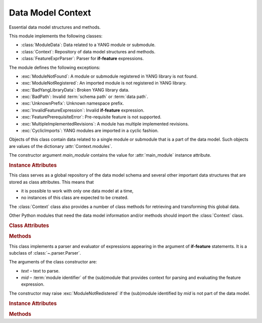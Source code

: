 ******************
Data Model Context
******************

.. module:: yangson.context
   :synopsis: Global repository of data model information and methods.

.. testsetup::

   import os
   from yangson import DataModel
   os.chdir("examples/ex3")

.. testcleanup::

   os.chdir("../..")
   del DataModel._instances[DataModel]

Essential data model structures and methods.

This module implements the following classes:

* :class:`ModuleData`: Data related to a YANG module or submodule.
* :class:`Context`: Repository of data model structures and methods.
* :class:`FeatureExprParser`: Parser for **if-feature** expressions.

The module defines the following exceptions:

* :exc:`ModuleNotFound`: A module or submodule registered in YANG library is not found.
* :exc:`ModuleNotRegistered`: An imported module is not registered in YANG library.
* :exc:`BadYangLibraryData`: Broken YANG library data.
* :exc:`BadPath`: Invalid :term:`schema path` or :term:`data path`.
* :exc:`UnknownPrefix`: Unknown namespace prefix.
* :exc:`InvalidFeatureExpression`: Invalid **if-feature** expression.
* :exc:`FeaturePrerequisiteError`: Pre-requisite feature is not supported.
* :exc:`MultipleImplementedRevisions`: A module has multiple implemented revisions.
* :exc:`CyclicImports`: YANG modules are imported in a cyclic fashion.

.. class:: ModuleData(main_module: YangIdentifier)

   Objects of this class contain data related to a single module or
   submodule that is a part of the data model. Such objects are values
   of the dictionary :attr:`Context.modules`.

   The constructor argument *main_module* contains the value for
   :attr:`main_module` instance attribute.

   .. rubric:: Instance Attributes

   .. attribute:: main_module

      This attribute contains the :term:`module identifier` of the
      main module corresponding to the receiver.

   .. attribute:: statement

      The **module** or **submodule** statement corresponding to the
      receiver. It is the entry point to the hierarchy of the
      (sub)module statements.

   .. attribute:: prefix_map

      Dictionary that maps prefixes declared in the receiver module
      to :term:`module identifier`\ s.

   .. attribute:: features

      Set of features defined in the receiver module that are
      supported by the data model.

   .. attribute:: submodules

      Set of submodules of the receiver module. If the receiver is a
      submodule, then this set is by definition empty.

.. class:: Context

   This class serves as a global repository of the data model schema and
   several other important data structures that are stored as class
   attributes. This means that

   * it is possible to work with only one data model at a time,

   * no instances of this class are expected to be created.

   The :class:`Context` class also provides a number of class methods
   for retrieving and transforming this global data.

   Other Python modules that need the data model information and/or
   methods should import the :class:`Context` class.

   .. doctest::

      >>> from yangson.context import Context
      >>> dm = DataModel.from_file("yang-library-ex3.json",
      ...   [".", "../../../examples/ietf"])

   .. rubric:: Class Attributes

   .. attribute:: module_search_path

      List of directories where to look for YANG modules.

      All YANG modules and submodules listed in YANG library data have
      to be located in one of these directories.

      .. doctest::

	 >>> Context.module_search_path
	 ['.', '../../../examples/ietf']

   .. attribute:: modules

      Dictionary of modules and submodules comprising the data model.

      The keys are :term:`module identifier`\ s, and the values are
      objects of the :class:`ModuleData` class.

      .. doctest::

	 >>> len(Context.modules)
	 5
	 >>> Context.modules[('example-3-a', '2016-06-18')].main_module
	 ('example-3-a', '2016-06-18')
	 >>> Context.modules[('example-3-suba', '2016-07-21')].main_module
	 ('example-3-a', '2016-06-18')
	 >>> Context.modules[('example-3-suba', '2016-07-21')].prefix_map['inet']
	 ('ietf-inet-types', '2013-07-15')
	 >>> sorted(Context.modules[('example-3-a', '2016-06-18')].features)
	 ['fea1', 'fea2']

   .. attribute:: implement

      Dictionary of implemented modules. They correspond to YANG
      library entries that have conformance type ``implement``. For
      each module, only one revision can be implemented – other
      revisions may be present but only with conformance type ``import``.

      The keys of this dictionary are module names, and the values are
      revision dates.

      .. doctest::

	 >>> Context.implement['example-3-b']
	 '2016-08-22'

   .. attribute:: identity_bases

      Dictionary of identity bases.

      The keys are :term:`qualified name`\ s of identities, and each
      value is a set of :term:`qualified name`\ s of identities that
      are defined as bases for the key identity.

      .. doctest::

	 >>> sorted(Context.identity_bases[('idZ', 'example-3-b')])
	 [('idX', 'example-3-a'), ('idY', 'example-3-b')]

   .. rubric:: Methods

   .. classmethod:: namespace(mid: ModuleId) -> YangIdentifier

      Return the namespace corresponding to a module or submodule. The
      argument *mid* is the :term:`module identifier` of the
      (sub)module.

      *Yangson* uses main module module names rather than URIs as namespace
      identifiers.

      This method raises :exc:`ModuleNotRegistered` if the (sub)module
      identified by *mid* is not part of the data model.

      .. doctest::

	 >>> Context.namespace(('example-3-suba', '2016-07-21'))
	 'example-3-a'

   .. classmethod:: last_revision(name: YangIdentifier) -> ModuleId

      Return :term:`module identifier` of the most recent revision of
      a module or submodule. Argument *name* gives the name of the
      (sub)module. The method raises :exc:`ModuleNotRegistered` if no
      (sub)module of that name is part of the data model.

      .. doctest::

	 >>> Context.last_revision('ietf-inet-types')
	 ('ietf-inet-types', '2013-07-15')

   .. classmethod:: prefix2ns(prefix: YangIdentifier, mid: ModuleId) \
		    -> YangIdentifier

      Return namespace identifier corresponding to a prefix given by
      the *prefix* argument. The module context, in which the prefix
      is resolved, is specified by the *mid* argument.

      This method raises :exc:`ModuleNotRegistered` if the (sub)module
      identified by *mid* is not part of the data model, and
      :exc:`UnknownPrefix` if *prefix* is not declared in that
      (sub)module.

      .. doctest::

	 >>> Context.prefix2ns('oin', ('example-3-b', '2016-08-22'))
	 'ietf-inet-types'

   .. classmethod:: resolve_pname(pname: PrefName, mid: ModuleId) \
		    -> Tuple[YangIdentifier, ModuleId]

      Resolve a :term:`prefixed name` in the *pname* argument and
      return a tuple consisting of an unprefixed name and a
      :term:`module identifier` of the (sub)module in which that name
      is defined. The argument *mid* specifies the (sub)module in
      which *pname* is to be resolved.

      This method raises :exc:`ModuleNotRegistered` if the (sub)module
      identified by *mid* is not part of the data model, and
      :exc:`UnknownPrefix` if the prefix specified in *pname* is not
      declared in that (sub)module.

      .. doctest::

	 >>> Context.resolve_pname('oin:port-number', ('example-3-b', '2016-08-22'))
	 ('port-number', ('ietf-inet-types', '2010-09-24'))


   .. classmethod:: translate_pname(pname: PrefName, mid: ModuleId) \
		    -> QualName

      Translate :term:`prefixed name` in the *pname* argument to a
      :term:`qualified name`. The argument *mid* specifies the
      (sub)module in which *pname* is to be resolved.

      This method raises :exc:`ModuleNotRegistered` if the (sub)module
      identified by *mid* is not part of the data model, and
      :exc:`UnknownPrefix` if the prefix specified in *pname* is not
      declared in that (sub)module.

      .. doctest::

	 >>> Context.translate_pname('oin:port-number', ('example-3-b', '2016-08-22'))
	 ('port-number', 'ietf-inet-types')

   .. classmethod:: sid2route(sid: SchemaNodeId, mid: ModuleId) \
		    -> SchemaRoute

      Translate :term:`schema node identifier` in the *sid* argument
      to a :term:`schema route`.  The argument *mid* specifies the
      (sub)module in which *sid* is to be resolved.

      This method raises :exc:`ModuleNotRegistered` if the (sub)module
      identified by *mid* is not part of the data model, and
      :exc:`UnknownPrefix` if a prefix specified in *sid* is not
      declared in that (sub)module.

      .. doctest::

	 >>> Context.sid2route('/ex3a:top/ex3a:bar', ('example-3-b', '2016-08-22'))
	 [('top', 'example-3-a'), ('bar', 'example-3-a')]

   .. classmethod:: path2route(path: SchemaPath) -> SchemaRoute

      Translate :term:`schema path` or :term:`data path` in the *path*
      argument to a :term:`schema route` or :term:`data route`,
      respectively.

      This method raises :exc:`BadPath` if *path* is not a valid
      schema or data path.

      .. doctest::

	 >>> Context.path2route('/example-3-a:top/bar')
	 [('top', 'example-3-a'), ('bar', 'example-3-a')]

   .. classmethod:: get_definition(stmt: Statement, mid: ModuleId) \
		    -> Tuple[Statement, ModuleId]

      Find the **grouping** or **typedef** statement to which the
      statement in the *stmt* argument refers. The argument *mid*
      specifies the (sub)module in which the name of the grouping or
      type is to be resolved. The returned value is a tuple consisting
      of the definition statement and :term:`module identifier` of the
      (sub)module where the definition appears.

      This method may raise the following exceptions:

      * :exc:`ValueError` – if the *stmt* statement is neither
	**uses** nor **type** statement.
      * :exc:`ModuleNotRegistered` – if the (sub)module identified by
	*mid* is not part of the data model.
      * :exc:`UnknownPrefix` – if the prefix specified in the argument
	of the *stmt* statement is not declared in the *mid*
	(sub)module.
      * :exc:`DefinitionNotFound` – if the corresponding definition
	statement is not found.

      .. doctest::

	 >>> bmod = Context.modules[('example-3-b', '2016-08-22')].statement
	 >>> baztype = bmod.find1("augment").find1("leaf").find1("type")
	 >>> pn = Context.get_definition(baztype, ('example-3-b', '2016-08-22'))
	 >>> pn[0].keyword
	 'typedef'
	 >>> pn[0].argument
	 'port-number'
	 >>> pn[1]
	 ('ietf-inet-types', '2010-09-24')

   .. classmethod:: is_derived_from(identity: QualName, base: \
		    QualName) -> bool

      Return ``True`` if the identity specified in the *identity*
      argument is derived (directly or transitively) from the identity
      *base*, otherwise return ``False``. Both *identity* and *base*
      has to be a :term:`qualified name`.

      .. doctest::

	 >>> Context.is_derived_from(('idZ', 'example-3-b'), ('idX', 'example-3-a'))
	 True

   .. classmethod:: if_features(stmt: Statement, mid: ModuleId) -> bool

      Evaluate all **if-feature** statements that are substatements of
      *stmt*. Return ``False`` if any of them is false, otherwise
      return ``True``. If the statement `stmt` has no **if-feature**
      substatements, ``True`` is returned. The argument *mid*
      specifies the (sub)module in which features names are to be
      resolved.

      This method may raise the following exceptions:

      * :exc:`InvalidFeatureExpression` – if the argument of an
	**if-feature** statement is not syntactically correct.
      * :exc:`ModuleNotRegistered` – if the (sub)module identified by
	*mid* is not part of the data model.
      * :exc:`UnknownPrefix` – if a prefix of a feature name is not
	declared in the *mid* (sub)module.

      .. doctest::

	 >>> amod = Context.modules[('example-3-a', '2016-06-18')].statement
	 >>> foo = amod.find1("container").find1("leaf")
	 >>> Context.if_features(foo, ('example-3-a', '2016-06-18'))
	 True

.. class:: FeatureExprParser(text: str, mid: ModuleId)

   This class implements a parser and evaluator of expressions
   appearing in the argument of **if-feature** statements. It is a
   subclass of :class:`~.parser.Parser`.

   The arguments of the class constructor are:

   * *text* – text to parse.
   * *mid* – :term:`module identifier` of the (sub)module that
     provides context for parsing and evaluating the feature
     expression.

   The constructor may raise :exc:`ModuleNotRedistered` if the
   (sub)module identified by *mid* is not part of the data model.

   .. rubric:: Instance Attributes

   .. attribute:: mdata

      :class:`ModuleData` object correpsonding to the (sub)module
      identified by the *mid* argument of the class constructor.

      Two other instance variables are inherited from the
      :class:`Parser` class.

   .. rubric:: Methods

   .. method:: parse() -> bool

      Parse and evaluate a feature expression, and return the result.

      This method may raise the following exceptions:

      * :exc:`InvalidFeatureExpression` – if the input is not a
	syntactically correct feature expression.
      * :exc:`UnknownPrefix` – if a prefix of a feature name is not
	declared.

      .. doctest::

	 >>> from yangson.context import FeatureExprParser
	 >>> FeatureExprParser('ex3a:fea1 and not (ex3a:fea1 or ex3a:fea2)',
	 ... ('example-3-a', '2016-06-18')).parse()
	 False

.. autoexception:: ModuleNotFound

   The *name* and *rev* arguments give the name and revision of the
   non-existent (sub)module.

.. autoexception:: ModuleNotRegistered

   The *name* and *rev* arguments give the name and revision of the
   module that is missing in YANG library.

.. autoexception:: BadYangLibraryData

   The *reason* argument is a text describing the problem.

.. autoexception:: BadPath

   The *path* argument contains the invalid path.

.. autoexception:: UnknownPrefix

   The *prefix* argument contains the unknown prefix.

.. autoexception:: InvalidFeatureExpression
   :show-inheritance:

.. autoexception:: FeaturePrerequisiteError

   The *name* and *ns* arguments contain the name and namespace of the
   feature for which a pre-requisite feature is not supported by the
   data model.

.. autoexception:: MultipleImplementedRevisions

   See sec. `5.6.5`_ of [Bjo16]_ for further explanation. The *module*
   argument contains the name of the module with multiple implemented revisions.

.. autoexception:: CyclicImports

   See sec. `5.1`_ of [Bjo16]_ for further explanation.

.. _5.6.5: https://tools.ietf.org/html/draft-ietf-netmod-rfc6020bis#section-5.6.5
.. _5.1: https://tools.ietf.org/html/draft-ietf-netmod-rfc6020bis#section-5.1
